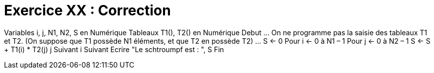 :icons: font

= Exercice XX : Correction

Variables i, j, N1, N2, S en Numérique
Tableaux T1(), T2() en Numérique
Debut
… On ne programme pas la saisie des tableaux T1 et T2.
(On suppose que T1 possède N1 éléments, et que T2 en possède T2)
…
S ← 0
Pour i ← 0 à N1 – 1
 Pour j ← 0 à N2 – 1
 S ← S + T1(i) * T2(j)
 j Suivant
i Suivant
Ecrire "Le schtroumpf est : ", S
Fin


